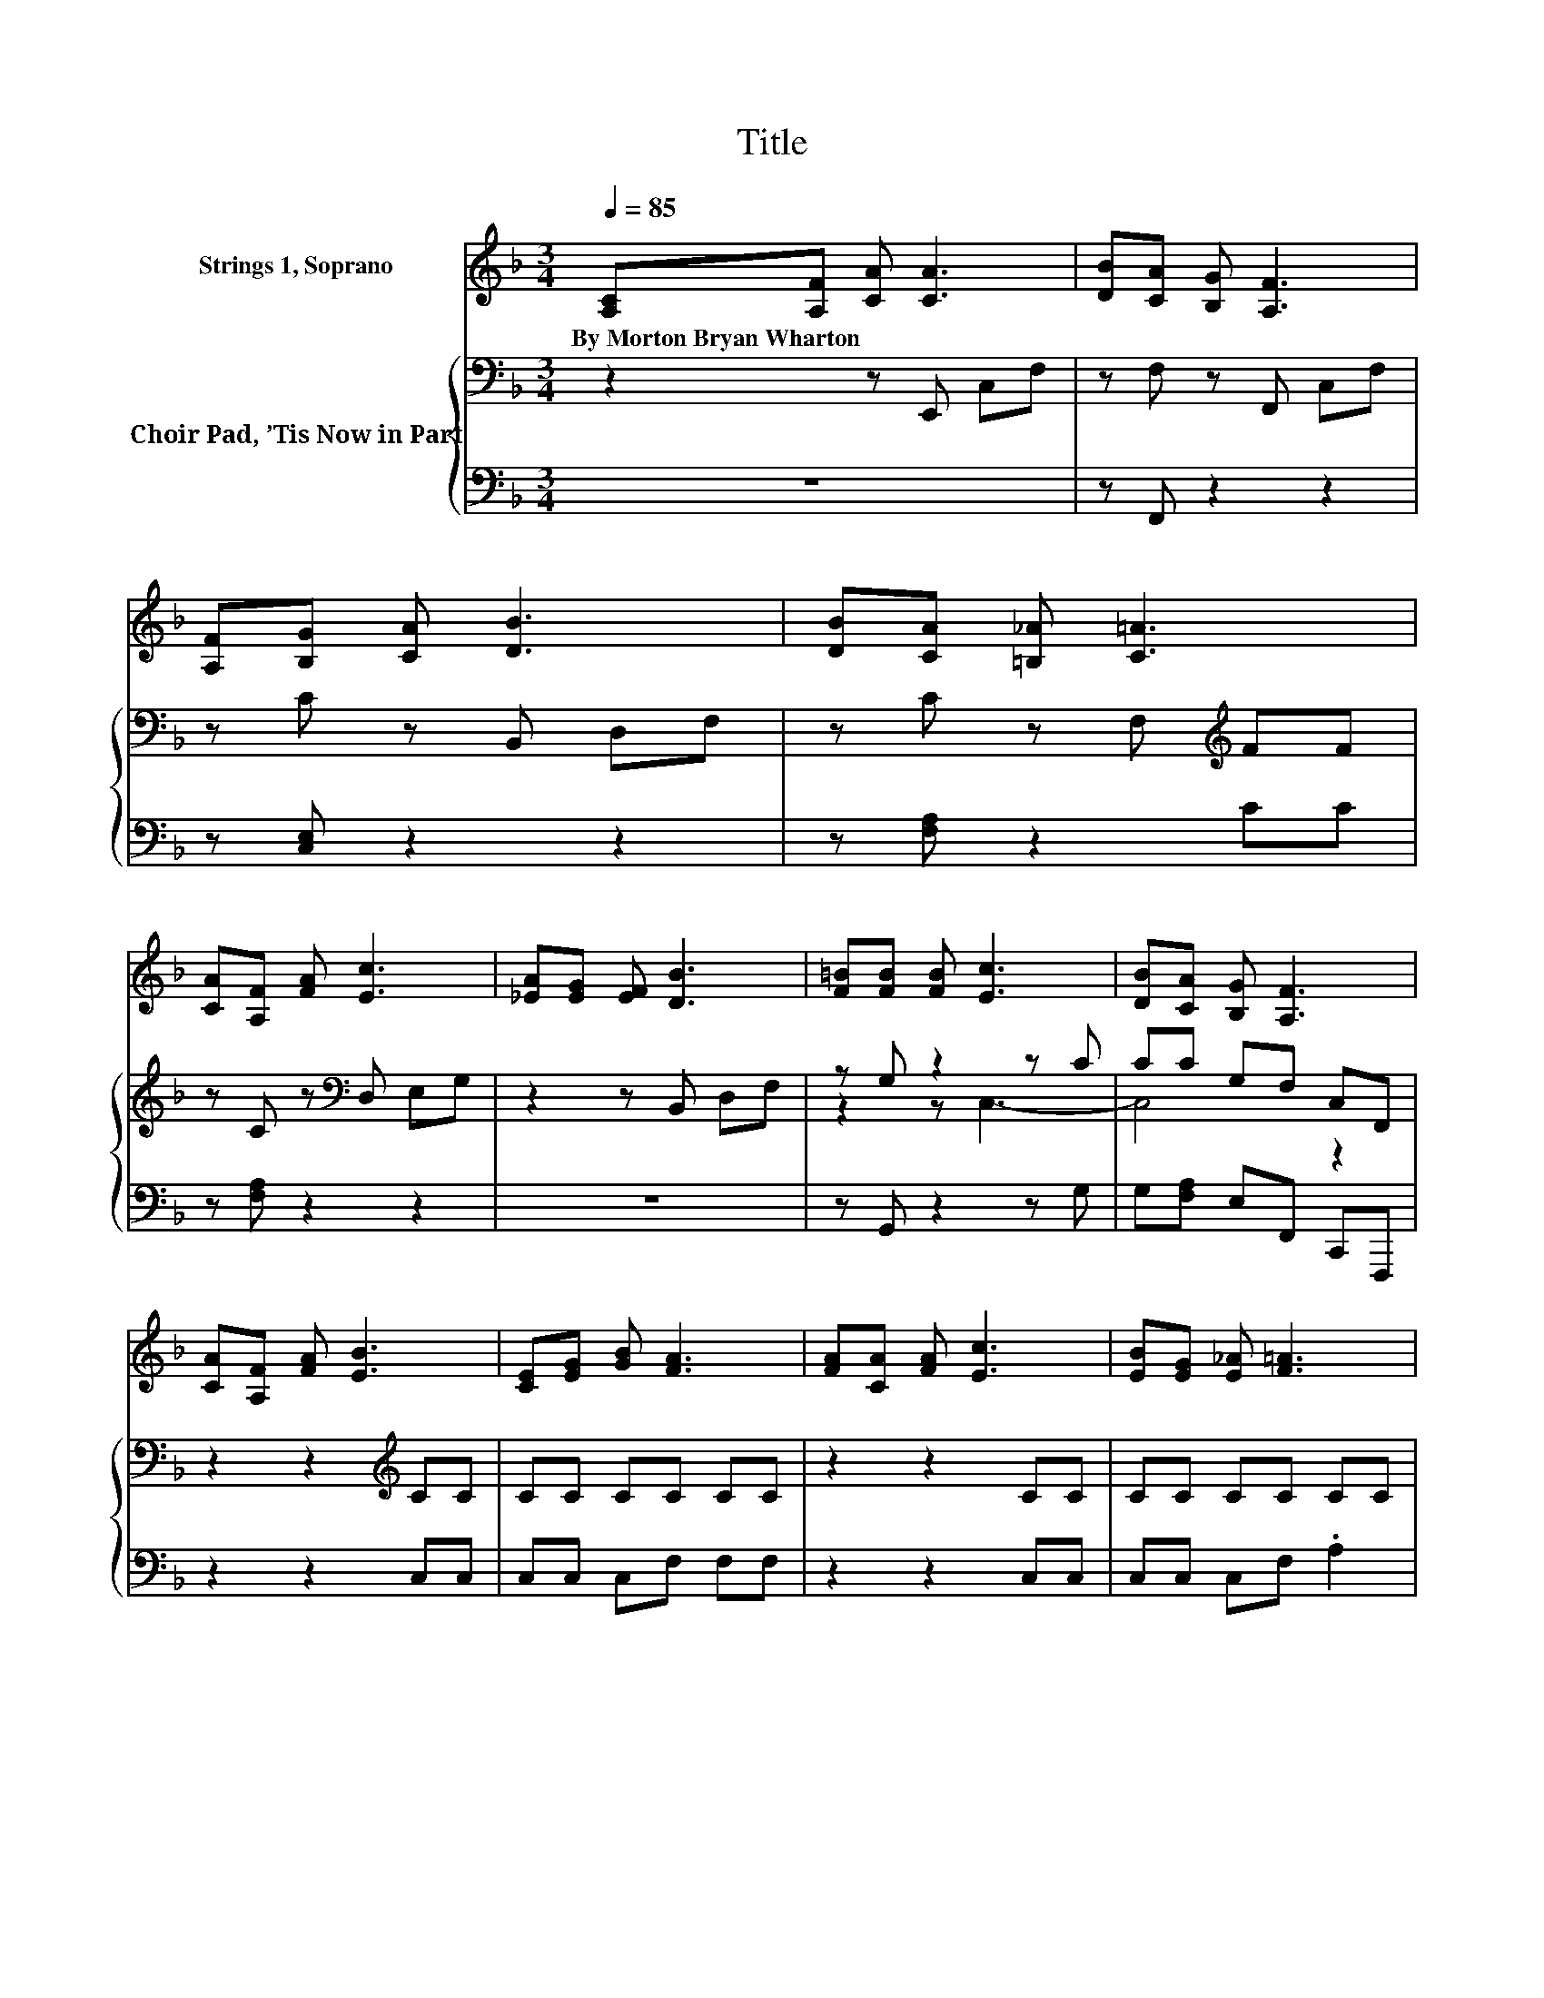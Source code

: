 X:1
T:Title
%%score 1 { ( 2 4 ) | 3 }
L:1/8
Q:1/4=85
M:3/4
K:F
V:1 treble nm="Strings 1, Soprano"
V:2 bass nm="Choir Pad, ’Tis Now in Part"
V:4 bass 
V:3 bass 
V:1
 [A,C][A,F] [CA] [CA]3 | [DB][CA] [B,G] [A,F]3 | [A,F][B,G] [CA] [DB]3 | [DB][CA] [=B,_A] [C=A]3 | %4
w: By~Morton~Bryan~Wharton * * *||||
 [CA][A,F] [FA] [Ec]3 | [_EA][EG] [EF] [DB]3 | [F=B][FB] [FB] [Ec]3 | [DB][CA] [B,G] [A,F]3 | %8
w: ||||
 [CA][A,F] [FA] [EB]3 | [CE][EG] [GB] [FA]3 | [FA][CA] [FA] [Ec]3 | [EB][EG] [E_A] [F=A]3 | %12
w: ||||
 [CA][DF] [FA] [Ac]3 | [Ac][A_e] [Ae] [Fd]3 | [Fd][Fc] [FA][Fc] [EB][FA]- | [FA]2 [EG] F3- | %16
w: ||||
 F4 z2 |] %17
w: |
V:2
 z2 z E,, C,F, | z F, z F,, C,F, | z C z B,, D,F, | z C z F,[K:treble] FF | z C z[K:bass] D, E,G, | %5
 z2 z B,, D,F, | z G, z2 z C | CC G,F, C,F,, | z2 z2[K:treble] CC | CC CC CC | z2 z2 CC | %11
 CC CC CC | z2 z2 FF | FC C[K:bass]B, B,B, | B,A, CA, G,F, | A,C B, A,3- | A,4 z2 |] %17
V:3
 z6 | z F,, z2 z2 | z [C,E,] z2 z2 | z [F,A,] z2 CC | z [F,A,] z2 z2 | z6 | z G,, z2 z G, | %7
 G,[F,A,] E,F,, C,,F,,, | z2 z2 C,C, | C,C, C,F, F,F, | z2 z2 C,C, | C,C, C,F, .A,2 | z2 z2 F,F, | %13
 F,F, F,B,, B,,B,, | F,F, F,C, C,C,- | C,2 C, [F,,F,]3- | [F,,F,]4 z2 |] %17
V:4
 x6 | x6 | x6 | x4[K:treble] x2 | x3[K:bass] x3 | x6 | z2 z C,3- | C,4 z2 | x4[K:treble] x2 | x6 | %10
 x6 | x6 | x6 | x3[K:bass] x3 | x6 | x6 | x6 |] %17


